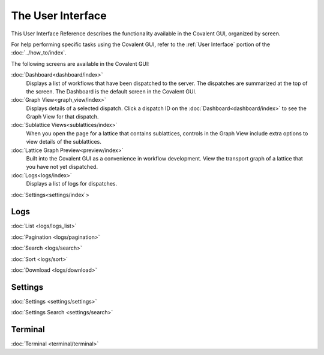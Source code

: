 ******************
The User Interface
******************

This User Interface Reference describes the functionality available in the Covalent GUI, organized by screen.

For help performing specific tasks using the Covalent GUI, refer to the :ref:`User Interface` portion of the :doc:`../how_to/index`.

The following screens are available in the Covalent GUI:

:doc:`Dashboard<dashboard/index>`
    Displays a list of workflows that have been dispatched to the server. The dispatches are summarized at the top of the screen. The Dashboard is the default screen in the Covalent GUI.

:doc:`Graph View<graph_view/index>`
    Displays details of a selected dispatch. Click a dispatch ID on the :doc:`Dashboard<dashboard/index>` to see the Graph View for that dispatch.

:doc:`Sublattice Views<sublattices/index>`
    When you open the  page for a lattice that contains sublattices, controls in the Graph View include extra options to view details of the sublattices.

:doc:`Lattice Graph Preview<preview/index>`
    Built into the Covalent GUI as a convenience in workflow development. View the transport graph of a lattice that you have not yet dispatched.

:doc:`Logs<logs/index>`
    Displays a list of logs for dispatches.

:doc:`Settings<settings/index`>


Logs
====

:doc:`List <logs/logs_list>`

:doc:`Pagination <logs/pagination>`

:doc:`Search <logs/search>`

:doc:`Sort <logs/sort>`

:doc:`Download <logs/download>`

Settings
========

:doc:`Settings <settings/settings>`

:doc:`Settings Search <settings/search>`

Terminal
========

:doc:`Terminal <terminal/terminal>`
